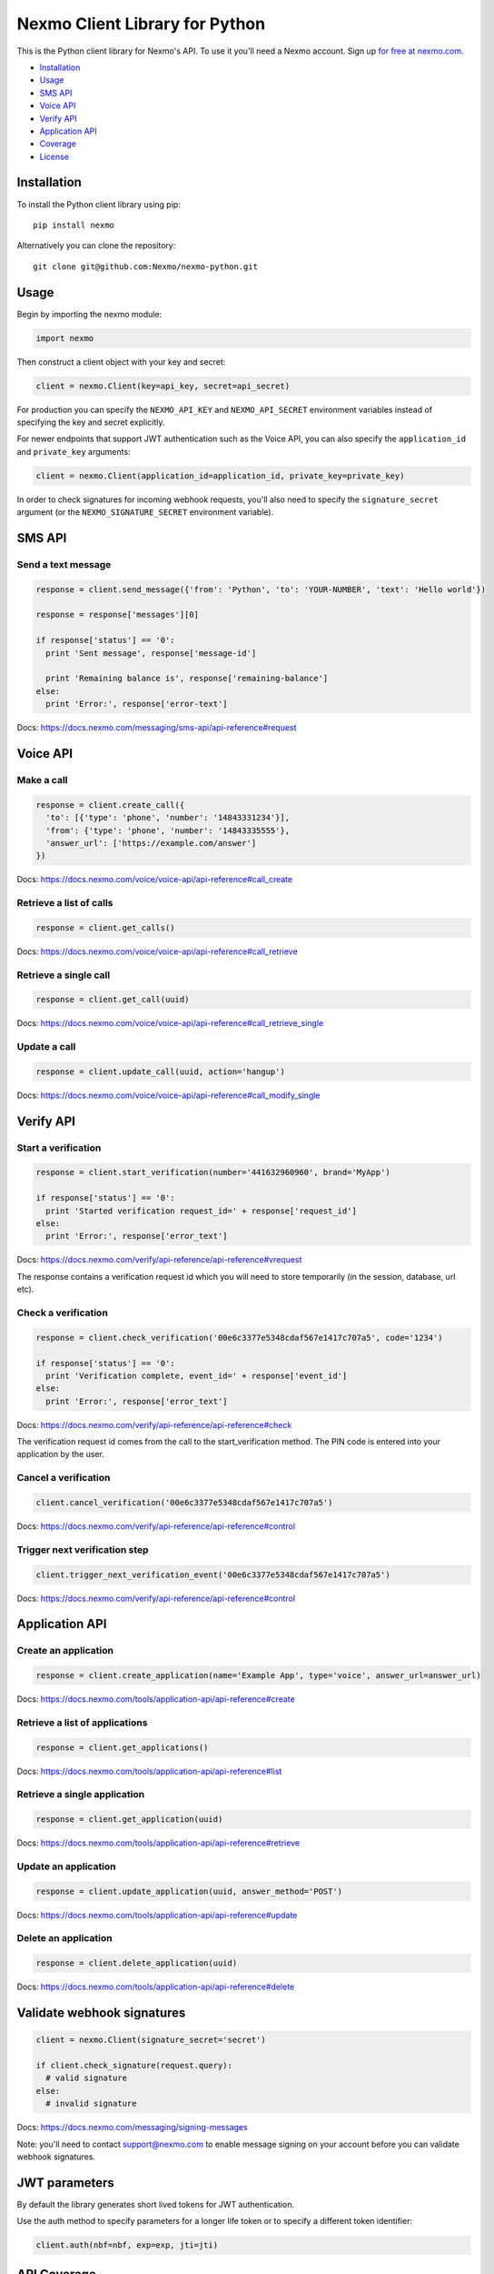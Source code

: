Nexmo Client Library for Python
===============================

|PyPI version| |Build Status|

This is the Python client library for Nexmo's API. To use it you'll need
a Nexmo account. Sign up `for free at
nexmo.com <https://dashboard.nexmo.com/sign-up?utm_source=DEV_REL&utm_medium=github&utm_campaign=python-client-library>`__.

-  `Installation <#installation>`__
-  `Usage <#usage>`__
-  `SMS API <#sms-api>`__
-  `Voice API <#voice-api>`__
-  `Verify API <#verify-api>`__
-  `Application API <#application-api>`__
-  `Coverage <#api-coverage>`__
-  `License <#license>`__

Installation
------------

To install the Python client library using pip:

::

    pip install nexmo

Alternatively you can clone the repository:

::

    git clone git@github.com:Nexmo/nexmo-python.git

Usage
-----

Begin by importing the nexmo module:

.. code:: python

    import nexmo

Then construct a client object with your key and secret:

.. code:: python

    client = nexmo.Client(key=api_key, secret=api_secret)

For production you can specify the ``NEXMO_API_KEY`` and
``NEXMO_API_SECRET`` environment variables instead of specifying the key
and secret explicitly.

For newer endpoints that support JWT authentication such as the Voice
API, you can also specify the ``application_id`` and ``private_key``
arguments:

.. code:: python

    client = nexmo.Client(application_id=application_id, private_key=private_key)

In order to check signatures for incoming webhook requests, you'll also
need to specify the ``signature_secret`` argument (or the
``NEXMO_SIGNATURE_SECRET`` environment variable).

SMS API
-------

Send a text message
~~~~~~~~~~~~~~~~~~~

.. code:: python

    response = client.send_message({'from': 'Python', 'to': 'YOUR-NUMBER', 'text': 'Hello world'})

    response = response['messages'][0]

    if response['status'] == '0':
      print 'Sent message', response['message-id']

      print 'Remaining balance is', response['remaining-balance']
    else:
      print 'Error:', response['error-text']

Docs:
`https://docs.nexmo.com/messaging/sms-api/api-reference#request <https://docs.nexmo.com/messaging/sms-api/api-reference#request?utm_source=DEV_REL&utm_medium=github&utm_campaign=python-client-library>`__

Voice API
---------

Make a call
~~~~~~~~~~~

.. code:: python

    response = client.create_call({
      'to': [{'type': 'phone', 'number': '14843331234'}],
      'from': {'type': 'phone', 'number': '14843335555'},
      'answer_url': ['https://example.com/answer']
    })

Docs:
`https://docs.nexmo.com/voice/voice-api/api-reference#call\_create <https://docs.nexmo.com/voice/voice-api/api-reference#call_create?utm_source=DEV_REL&utm_medium=github&utm_campaign=python-client-library>`__

Retrieve a list of calls
~~~~~~~~~~~~~~~~~~~~~~~~

.. code:: python

    response = client.get_calls()

Docs:
`https://docs.nexmo.com/voice/voice-api/api-reference#call\_retrieve <https://docs.nexmo.com/voice/voice-api/api-reference#call_retrieve?utm_source=DEV_REL&utm_medium=github&utm_campaign=python-client-library>`__

Retrieve a single call
~~~~~~~~~~~~~~~~~~~~~~

.. code:: python

    response = client.get_call(uuid)

Docs:
`https://docs.nexmo.com/voice/voice-api/api-reference#call\_retrieve\_single <https://docs.nexmo.com/voice/voice-api/api-reference#call_retrieve_single?utm_source=DEV_REL&utm_medium=github&utm_campaign=python-client-library>`__

Update a call
~~~~~~~~~~~~~

.. code:: python

    response = client.update_call(uuid, action='hangup')

Docs:
`https://docs.nexmo.com/voice/voice-api/api-reference#call\_modify\_single <https://docs.nexmo.com/voice/voice-api/api-reference#call_modify_single?utm_source=DEV_REL&utm_medium=github&utm_campaign=python-client-library>`__

Verify API
----------

Start a verification
~~~~~~~~~~~~~~~~~~~~

.. code:: python

    response = client.start_verification(number='441632960960', brand='MyApp')

    if response['status'] == '0':
      print 'Started verification request_id=' + response['request_id']
    else:
      print 'Error:', response['error_text']

Docs:
`https://docs.nexmo.com/verify/api-reference/api-reference#vrequest <https://docs.nexmo.com/verify/api-reference/api-reference#vrequest?utm_source=DEV_REL&utm_medium=github&utm_campaign=python-client-library>`__

The response contains a verification request id which you will need to
store temporarily (in the session, database, url etc).

Check a verification
~~~~~~~~~~~~~~~~~~~~

.. code:: python

    response = client.check_verification('00e6c3377e5348cdaf567e1417c707a5', code='1234')

    if response['status'] == '0':
      print 'Verification complete, event_id=' + response['event_id']
    else:
      print 'Error:', response['error_text']

Docs:
`https://docs.nexmo.com/verify/api-reference/api-reference#check <https://docs.nexmo.com/verify/api-reference/api-reference#check?utm_source=DEV_REL&utm_medium=github&utm_campaign=python-client-library>`__

The verification request id comes from the call to the
start\_verification method. The PIN code is entered into your
application by the user.

Cancel a verification
~~~~~~~~~~~~~~~~~~~~~

.. code:: python

    client.cancel_verification('00e6c3377e5348cdaf567e1417c707a5')

Docs:
`https://docs.nexmo.com/verify/api-reference/api-reference#control <https://docs.nexmo.com/verify/api-reference/api-reference#control?utm_source=DEV_REL&utm_medium=github&utm_campaign=python-client-library>`__

Trigger next verification step
~~~~~~~~~~~~~~~~~~~~~~~~~~~~~~

.. code:: python

    client.trigger_next_verification_event('00e6c3377e5348cdaf567e1417c707a5')

Docs:
`https://docs.nexmo.com/verify/api-reference/api-reference#control <https://docs.nexmo.com/verify/api-reference/api-reference#control?utm_source=DEV_REL&utm_medium=github&utm_campaign=python-client-library?utm_source=DEV_REL&utm_medium=github&utm_campaign=python-client-library>`__

Application API
---------------

Create an application
~~~~~~~~~~~~~~~~~~~~~

.. code:: python

    response = client.create_application(name='Example App', type='voice', answer_url=answer_url)

Docs:
`https://docs.nexmo.com/tools/application-api/api-reference#create <https://docs.nexmo.com/tools/application-api/api-reference#create?utm_source=DEV_REL&utm_medium=github&utm_campaign=python-client-library>`__

Retrieve a list of applications
~~~~~~~~~~~~~~~~~~~~~~~~~~~~~~~

.. code:: python

    response = client.get_applications()

Docs:
`https://docs.nexmo.com/tools/application-api/api-reference#list <https://docs.nexmo.com/tools/application-api/api-reference#list?utm_source=DEV_REL&utm_medium=github&utm_campaign=python-client-library>`__

Retrieve a single application
~~~~~~~~~~~~~~~~~~~~~~~~~~~~~

.. code:: python

    response = client.get_application(uuid)

Docs:
`https://docs.nexmo.com/tools/application-api/api-reference#retrieve <https://docs.nexmo.com/tools/application-api/api-reference#retrieve?utm_source=DEV_REL&utm_medium=github&utm_campaign=python-client-library>`__

Update an application
~~~~~~~~~~~~~~~~~~~~~

.. code:: python

    response = client.update_application(uuid, answer_method='POST')

Docs:
`https://docs.nexmo.com/tools/application-api/api-reference#update <https://docs.nexmo.com/tools/application-api/api-reference#update?utm_source=DEV_REL&utm_medium=github&utm_campaign=python-client-library>`__

Delete an application
~~~~~~~~~~~~~~~~~~~~~

.. code:: python

    response = client.delete_application(uuid)

Docs:
`https://docs.nexmo.com/tools/application-api/api-reference#delete <https://docs.nexmo.com/tools/application-api/api-reference#delete?utm_source=DEV_REL&utm_medium=github&utm_campaign=python-client-library>`__

Validate webhook signatures
---------------------------

.. code:: python

    client = nexmo.Client(signature_secret='secret')

    if client.check_signature(request.query):
      # valid signature
    else:
      # invalid signature

Docs:
`https://docs.nexmo.com/messaging/signing-messages <https://docs.nexmo.com/messaging/signing-messages?utm_source=DEV_REL&utm_medium=github&utm_campaign=python-client-library>`__

Note: you'll need to contact support@nexmo.com to enable message signing
on your account before you can validate webhook signatures.

JWT parameters
--------------

By default the library generates short lived tokens for JWT
authentication.

Use the auth method to specify parameters for a longer life token or to
specify a different token identifier:

.. code:: python

    client.auth(nbf=nbf, exp=exp, jti=jti)

API Coverage
------------

-  Account

   -  [X] Balance
   -  [X] Pricing
   -  [X] Settings
   -  [X] Top Up
   -  [X] Numbers

      -  [X] Search
      -  [X] Buy
      -  [X] Cancel
      -  [X] Update

-  Number Insight

   -  [X] Basic
   -  [X] Standard
   -  [X] Advanced
   -  [ ] Webhook Notification

-  Verify

   -  [X] Verify
   -  [X] Check
   -  [X] Search
   -  [X] Control

-  Messaging

   -  [X] Send
   -  [ ] Delivery Receipt
   -  [ ] Inbound Messages
   -  [X] Search

      -  [X] Message
      -  [X] Messages
      -  [X] Rejections

   -  [X] US Short Codes

      -  [X] Two-Factor Authentication
      -  [X] Event Based Alerts

         -  [X] Sending Alerts
         -  [X] Campaign Subscription Management

-  Voice

   -  [X] Outbound Calls
   -  [ ] Inbound Call
   -  [X] Text-To-Speech Call
   -  [X] Text-To-Speech Prompt

License
-------

This library is released under the `MIT License <LICENSE.txt>`__

.. |PyPI version| image:: https://badge.fury.io/py/nexmo.svg
   :target: https://badge.fury.io/py/nexmo
.. |Build Status| image:: https://api.travis-ci.org/Nexmo/nexmo-python.svg?branch=master
   :target: https://travis-ci.org/Nexmo/nexmo-python
